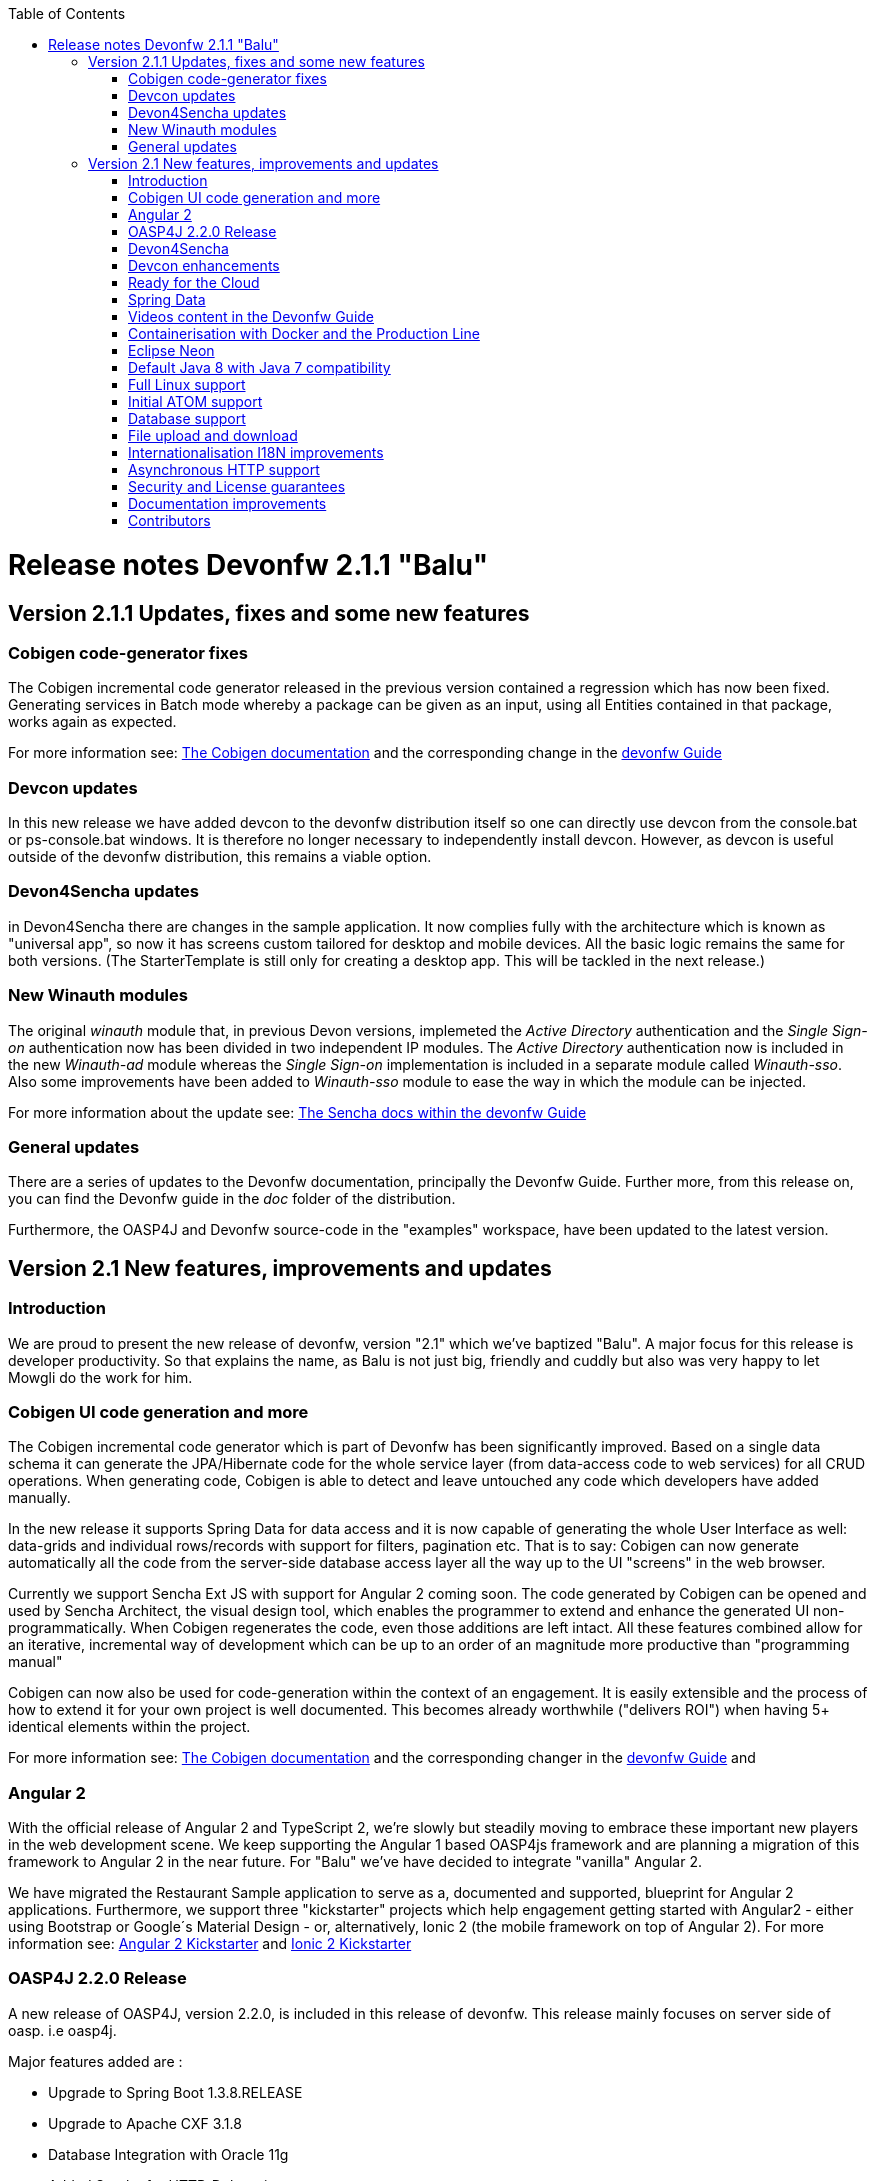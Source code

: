 :toc: macro
toc::[]

= Release notes Devonfw 2.1.1 "Balu"

== Version 2.1.1 Updates, fixes and some new features

=== Cobigen code-generator fixes

The Cobigen incremental code generator released in the previous version contained a regression which has now been fixed. Generating services in Batch mode whereby a package can be given as an input, using all Entities contained in that package, works again as expected.

For more information see: https://github.com/devonfw/tools-cobigen/wiki[The Cobigen documentation] and the corresponding change in the https://github.com/devonfw/devon/wiki/getting-started-Cobigen[devonfw Guide]

=== Devcon updates

In this new release we have added devcon to the devonfw distribution itself so one can directly use devcon from the console.bat or ps-console.bat windows. It is therefore no longer necessary to independently install devcon. However, as devcon is useful outside of the devonfw distribution, this remains a viable option.

=== Devon4Sencha updates

in Devon4Sencha there are changes in the sample application. It now complies fully with the architecture which is known as "universal app", so now it has screens custom tailored for desktop and mobile devices. All the basic logic remains the same for both versions. (The StarterTemplate is still only for creating a desktop app. This will be tackled in the next release.)

=== New Winauth modules

The original _winauth_ module that, in previous Devon versions, implemeted the _Active Directory_ authentication and the _Single Sign-on_ authentication now has been divided in two independent IP modules. The _Active Directory_ authentication now is included in the new _Winauth-ad_ module whereas the _Single Sign-on_ implementation is included in a separate module called _Winauth-sso_.
Also some improvements have been added to _Winauth-sso_ module to ease the way in which the module can be injected.

For more information about the update see: https://github.com/devonfw/devon/wiki/Client-GUI-Sencha-Introduction-to-Devon4sencha[The Sencha docs within the devonfw Guide]

=== General updates

There are a series of updates to the Devonfw documentation, principally the Devonfw Guide. Further more, from this release on, you can find the Devonfw guide in the _doc_ folder of the distribution.

Furthermore, the OASP4J and Devonfw source-code in the "examples" workspace, have been updated to the latest version.

== Version 2.1 New features, improvements and updates

=== Introduction

We are proud to present the new release of devonfw, version "2.1" which we've baptized "Balu". A major focus for this release is developer productivity. So that explains the name, as Balu is not just big, friendly and cuddly but also was very happy to let Mowgli do the work for him.

=== Cobigen UI code generation and more

The Cobigen incremental code generator which is part of Devonfw has been significantly improved. Based on a single data schema it can generate the JPA/Hibernate code for the whole service layer (from data-access code to web services) for all CRUD operations. When generating code, Cobigen is able to detect and leave untouched any code which developers have added manually. 

In the new release it supports Spring Data for data access and it is now capable of generating the whole User Interface as well: data-grids and individual rows/records with support for filters, pagination etc.  That is to say: Cobigen can now generate automatically all the code from the server-side database access layer all the way up to the UI "screens" in the web browser. 

Currently we support Sencha Ext JS with support for Angular 2 coming soon. The code generated by Cobigen can be opened and used by Sencha Architect, the visual design tool, which enables the programmer to extend and enhance the generated UI non-programmatically. When Cobigen regenerates the code, even those additions are left intact. All these features combined allow for an iterative, incremental way of development which can be up to an order of an magnitude more productive than "programming manual"

Cobigen can now also be used for code-generation within the context of an engagement. It is easily extensible and the process of how to extend it for your own project is well documented. This becomes already worthwhile ("delivers ROI") when having 5+ identical elements within the project. 

For more information see: https://github.com/devonfw/tools-cobigen/wiki[The Cobigen documentation] and the corresponding changer in the https://github.com/devonfw/devon/wiki/getting-started-Cobigen[devonfw Guide] and 

=== Angular 2

With the official release of Angular 2 and TypeScript 2, we're slowly but steadily moving to embrace  these important new players in the  web development scene. We keep supporting the Angular 1 based OASP4js framework and are planning a migration of this framework to Angular 2 in the near future. For "Balu" we've have decided to integrate "vanilla" Angular 2.

We have migrated the Restaurant Sample application to serve as a, documented and supported, blueprint for Angular 2 applications. Furthermore, we support three "kickstarter" projects which help engagement getting started with Angular2 - either using Bootstrap or Google´s Material Design - or, alternatively, Ionic 2 (the mobile framework on top of Angular 2). For more information see: https://github.com/devonfw/devonfw-angular2-kickstarter[Angular 2 Kickstarter] and https://github.com/devonfw/devonfw-ionic2-kickstarter/[Ionic 2 Kickstarter]

=== OASP4J 2.2.0 Release

A new release of OASP4J, version 2.2.0, is included in this release of devonfw. This release mainly focuses on server side of oasp. i.e oasp4j.

Major features added are : 

* Upgrade to Spring Boot 1.3.8.RELEASE
* Upgrade to Apache CXF 3.1.8
* Database Integration with Oracle 11g
* Added Servlet for HTTP-Debugging
* Refactored code and improved JavaDoc
* Bugfix: mvn spring-boot:run executes successfully for oasp4j application created using oasp4j template 
* Added subsystem tests of SalesmanagementRestService and several other tests
* Added Tests to test java packages conformance to OASP conventions

More details on features added can be found at https://github.com/oasp/oasp4j/milestone/19?closed=1(here). The OASP4j wiki and other documents are updated for release 2.2.0. 

=== Devon4Sencha

Devon4Sencha is an alternative view layer for web applications developed with Devonfw. It is based on Sencha Ext JS. As it requires a license for commercial applications it is not provided as Open Source and is considered to be part of the IP of Capgemini.

These libraries provide support for creating SPA (Single Page Applications) with a very rich set of components for both desktop and mobile. In the new version we extend this functionality to support for "Universal Apps", the Sencha specific term for true multi-device applications which make it possible to develop a single application for desktop, tablet as well as mobile devices. In the latest version Devon4Sencha has been upgraded to support Ext JS 6.2 and we now support the usage of Cobigen as well as Sencha Architect as extra option to improve developer productivity.
For more information about the update see: https://github.com/devonfw/devon/wiki/Client-GUI-Sencha-Introduction-to-Devon4sencha[The Sencha docs within the devonfw Guide]

=== Devcon enhancements

The Devon Console, Devcon, is a cross-platform command line tool running on the JVM that provides many automated tasks around the full life-cycle of Devon applications, from installing the basic working environment and generating a new project, to running a test server and deploying an application to production. It can be used by the engagements to integrate with their proprietary tool chain.

In this new release we have added an optional graphical user interface (with integrated help) which makes using Devcon even easier to use. Another new feature is that it is now possible to easily extend it with commands just by adding your own or project specific Javascript files. This makes it an attractive option for project task automation. You can find more information in the https://github.com/devonfw/devon/wiki/devcon-command-developers-guide[Devcon Command Developers Guide]

=== Ready for the Cloud

Devonfw is in active use in the Cloud, with projects running on IBM Bluemix and on Amazon AWS. The focus is very much to keep Cloud-specific functionality decoupled from the Devonfw core. The engagement can choose between - and easily configure the use of - either CloudFoundry or Spring Cloud (alternatively, you can run Devonfw in Docker containers in the Cloud as well. See elsewhere in the release notes). For more information 
about how to configure Devonfw for use in the cloud see: https://github.com/devonfw/devon/wiki/cookbook-dockerization[devonfw on Docker] and https://github.com/devonfw/devon/wiki/devon-in-bluemix[devonfw in IBM Bluemix]

=== Spring Data

The java server stack within Devonfw, OASP4J,  is build on a very solid DDD architecture  which uses JPA for its data access layer. We now offer integration of Spring Data as an alternative or to be used in conjunction with JPA. Spring Data offers significant advantages over JPA through its query mechanism which allows the developer to specify complex queries in an easy way. Overall working with Spring Data should be quite more productive compared with JPA for the average or junior developer. And extra advantage is that Spring Data also allows - and comes with support for - the usage of NoSQL databases like MongoDB, Cassandra, DynamoDB etc. THis becomes especially critical in the Cloud where NoSQL databases typically offer better scalability than relational databases.   
For more information see: https://github.com/devonfw/devon/wiki/cookbook-spring-data[Integrating Spring Data in OASP4J]

=== Videos content in the Devonfw Guide

The Devonfw Guide is the single, authoritative tutorial and reference ("cookbook") for all things Devonfw, targeted at the general developer working with the platform (there is another document for Architects).  It is clear and concise but because of the large scope and wide reach of Devonfw, it comes with a hefty 370+ pages. For the impatient - and sometimes images do indeed say more than words - we've added 17 videos to the Guide which significantly speed up getting started with the diverse aspects of Devonfw.

For more information see: https://coconet.capgemini.com/sf/frs/do/listReleases/projects.apps2_devon/frs.videos[Video releases on TeamForge]

=== Containerisation with Docker and the Production Line

Docker (see: https://www.docker.com/) containers wrap a piece of software in a complete filesystem that contains everything needed to run: code, runtime, system tools, system libraries – anything that can be installed on a server. Docker containers resemble virtual machines but are far more resource efficient. Because of this, Docker and related technologies like Kubernetes are taking the Enterprise and Cloud by storm. We have certified and documented the usage of Devonfw on Docker so we can now firmly state that "Devonfw is Docker" ready. All the more so as the iCSD Production Line is now supporting Devonfw as well. The Production Line is a Docker based set of methods and tools that make possible to develop custom software to our customers on time and with the expected quality. By having first-class support for Devonfw on the Production Line, iCSD has got an unified, integral solution which covers all the phases involved on the application development cycle from requirements to testing and hand-off to the client. 

See: https://github.com/devonfw/devon/wiki/cookbook-dockerization[devonfw on Docker] and https://github.com/devonfw/devon/wiki/devon-guide-production-line[devonfw on the Production Line]


=== Eclipse Neon

Devonfw comes with its own pre configured and enhanced Eclipse based IDE:  the Open Source "OASP IDE" and "Devonfw Distr" which falls under Capgemini IP. We've updated both versions to the latest stable version of Eclipse, Neon. From Balu onwards we support the IDE on Linux as well and we offer downloadable versions for both Windows and Linux. 

See: https://github.com/devonfw/devon/wiki/getting-started-the-devon-ide[The Devon IDE]

=== Default Java 8 with Java 7 compatibility

From version 2.1. "Balu" onwards, Devonfw is using by default Java 8 for both the tool-chain as well as the integrated development environments. However, both the framework as well as the IDE and tool-set remain fully backward compatible with Java 7. We have added documentation to help configuring aspects of the framework to use Java 7 or to upgrade existing projects to Java 8. See: https://github.com/devonfw/devon/wiki/Compatibility-guide-for-Java7,-Java8-and-Tomcat7,-Tomcat8[Compatibility guide for Java7, Java8 and Tomcat7, Tomcat8]

=== Full Linux support

In order to fully support the move towards the Cloud, from version 2.1. "Balu" onwards, Devonfw is fully supported on Linux. Linux is the de-facto standard for most Cloud providers. We currently only offer first-class support for Ubuntu 16.04 LTS onward but most aspects of Devonfw should run without problems on other and older distributions as well. 

=== Initial ATOM support

Atom is a text editor that's modern, approachable, yet hackable to the core—a tool you can customize to do anything but also use productively without ever touching a config file. It is turning into a standard for modern web development. In Devonfw 2.1 "Balu" we provide a script which installs automatically the most recent version of Atom in the Devonfw distribution with a preconfigured set of essential plugins. See: https://github.com/oasp/oasp-atom-ide/wiki[OASP/Devonfw Atom editor ("IDE") settings & packages]

=== Database support

Through JPA (and now Spring Data as well) Devonfw supports many databases. In Balu we've extended this support to prepared configuration, extensive documentations and supporting examples for all major "Enterprise" DB servers. So it becomes even easier for engagements to start using these standard database options. Currently we provide this extended support for Oracle, Microsoft SQL Server, MySQL and PostgreSQL.
For more information see: https://github.com/oasp/oasp4j/wiki/guide-database-migration[OASP Database Migration Guide]

=== File upload and download

File up and download was supported in previous version of the framework, but as these operations are common but complex, we've extended the base functionality and improved the available documentation so it becomes substantially easier to offer both File up- as well as download in Devonfw based applications. See: https://github.com/devonfw/devon/wiki/cookbook-File-Upload-and-Download[devonfw Guide Cookbook: File Upload and Download]

=== Internationalisation I18N improvements

Likewise, existing basic Internationalisation (I18N) support has been significantly enhanced through an new Devonfw module and extended to support Ext JS and Angular 2 apps as well. This means that both server as well as client side applications can be made easily to support multiple languages ("locales"), using industry standard tools and without touching programming code (essential when working with teams of translators). For more information see: https://github.com/devonfw/devon/wiki/cookbook-i18n-module[The I18N (Internationalization) module] and https://github.com/devonfw/devon/wiki/Client-GUI-Sencha-i18n[Client GUI Sencha i18n]

=== Asynchronous HTTP support

Asynchronous HTTP is an important feature allowing so-called "long polling" HTTP Requests (for streaming applications, for example) or with requests sending large amounts of data. By making HTTP Requests asynchronous, Devonfw server instances can better support these types of use-cases while offering far better performance. Documentation about how to include the new Devonfw module implementing this feature can be found at: https://github.com/devonfw/devon/wiki/cookbook-async-module[The devonfw async module]

=== Security and License guarantees

In Devonfw security comes first. The components of the framework are designed and implemented according to the recommendations and guidelines as specified by OWASP in order to confront the top 10 security vulnerabilities.

From version 2.1 "Balu" onward we certify that Devonfw has been scanned by software from "Black Duck". This verifies that Devonfw is based on 100% Open Source Software (non Copyleft) and demonstrates that at moment of release there are no known, critical security flaws. Less critical issues are clearly documented. 

=== Documentation improvements

Apart from the previously mentioned additions and improvements to diverse aspects of the Devonfw documentation, principally the Devonfw Guide,  there are a number of other important changes. We've incorporated the Devon Modules Developer´s Guide which describes how to extend Devonfw with its Spring-based module system. Furthermore we've significantly improved the Guide to the usage of web services. We've included a Compatibility Guide which details a series of considerations related with different version of the framework as well as Java 7 vs 8. And finally, we've extended the F.A.Q. to provide the users with direct answers to common, Frequently Asked Questions.

=== Contributors

Many thanks to adrianbielewicz, aferre777, amarinso, arenstedt, azzigeorge, cbeldacap, cmammado, crisjdiaz, csiwiak, Dalgar, drhoet, Drophoff, dumbNickname, EastWindShak, fawinter, fbougeno, fkreis, GawandeKunal, henning-cg, hennk, hohwille, ivanderk, jarek-jpa, jart, jensbartelheimer, jhcore, jkokoszk, julianmetzler, kalmuczakm, kiran-vadla, kowalj, lgoerlach, ManjiriBirajdar, MarcoRose, maybeec, mmatczak, nelooo, oelsabba, pablo-parra, patrhel, pawelkorzeniowski, PriyankaBelorkar, RobertoGM, sekaiser, sesslinger, SimonHuber, sjimenez77, sobkowiak, sroeger, ssarmokadam, subashbasnet, szendo, tbialecki, thoptr, tsowada, znazir and anyone who we may have forgotten to add!

